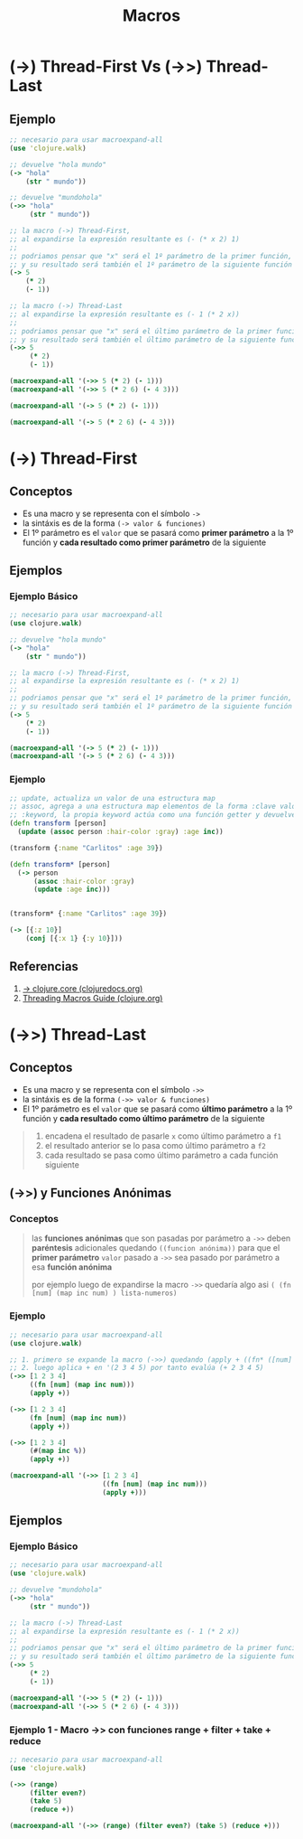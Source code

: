 #+TITLE: Macros
* (->) Thread-First Vs (->>) Thread-Last
** Ejemplo
    #+BEGIN_SRC clojure
      ;; necesario para usar macroexpand-all
      (use 'clojure.walk)

      ;; devuelve "hola mundo"
      (-> "hola"
          (str " mundo"))

      ;; devuelve "mundohola"
      (->> "hola"
           (str " mundo"))

      ;; la macro (->) Thread-First,
      ;; al expandirse la expresión resultante es (- (* x 2) 1)
      ;;
      ;; podriamos pensar que "x" será el 1º parámetro de la primer función,
      ;; y su resultado será también el 1º parámetro de la siguiente función y así..
      (-> 5
          (* 2)
          (- 1))

      ;; la macro (->) Thread-Last
      ;; al expandirse la expresión resultante es (- 1 (* 2 x))
      ;;
      ;; podriamos pensar que "x" será el último parámetro de la primer función,
      ;; y su resultado será también el último parámetro de la siguiente función y así..
      (->> 5
           (* 2)
           (- 1))

      (macroexpand-all '(->> 5 (* 2) (- 1)))
      (macroexpand-all '(->> 5 (* 2 6) (- 4 3)))

      (macroexpand-all '(-> 5 (* 2) (- 1)))

      (macroexpand-all '(-> 5 (* 2 6) (- 4 3)))
    #+END_SRC
* (->) Thread-First
** Conceptos
   - Es una macro y se representa con el símbolo ~->~
   - la sintáxis es de la forma ~(-> valor & funciones)~
   - El 1º parámetro es el ~valor~ que se pasará como *primer parámetro* a la 1º función y *cada resultado como primer parámetro* de la siguiente

   #+BEGIN_COMMENT
   1. encadena el resultado de pasarle ~x~ como 1º parámetro a ~f1~
   2. el resultado anterior se lo pasa como 1º parámetro a ~f2~
   3. cada resultado se pasa como 1º parámetro a cada función siguiente
   #+END_COMMENT
** Ejemplos
*** Ejemplo Básico
    #+BEGIN_SRC clojure
      ;; necesario para usar macroexpand-all
      (use clojure.walk)

      ;; devuelve "hola mundo"
      (-> "hola"
          (str " mundo"))

      ;; la macro (->) Thread-First,
      ;; al expandirse la expresión resultante es (- (* x 2) 1)
      ;;
      ;; podriamos pensar que "x" será el 1º parámetro de la primer función,
      ;; y su resultado será también el 1º parámetro de la siguiente función y así..
      (-> 5
          (* 2)
          (- 1))

      (macroexpand-all '(-> 5 (* 2) (- 1)))
      (macroexpand-all '(-> 5 (* 2 6) (- 4 3)))
    #+END_SRC
*** Ejemplo
    #+BEGIN_SRC clojure
      ;; update, actualiza un valor de una estructura map
      ;; assoc, agrega a una estructura map elementos de la forma :clave valor
      ;; :keyword, la propia keyword actúa como una función getter y devuelve el valor asociado
      (defn transform [person]
        (update (assoc person :hair-color :gray) :age inc))

      (transform {:name "Carlitos" :age 39})

      (defn transform* [person]
        (-> person
            (assoc :hair-color :gray)
            (update :age inc)))


      (transform* {:name "Carlitos" :age 39})

      (-> [{:z 10}]
          (conj [{:x 1} {:y 10}]))
    #+END_SRC
** Referencias
   1. [[https://clojuredocs.org/clojure.core/-%3E][-> clojure.core (clojuredocs.org)]]
   2. [[https://clojure.org/guides/threading_macros][Threading Macros Guide (clojure.org)]]
* (->>) Thread-Last
** Conceptos
   - Es una macro y se representa con el símbolo ~->>~
   - la sintáxis es de la forma ~(->> valor & funciones)~
   - El 1º parámetro es el ~valor~ que se pasará como *último parámetro* a la 1º función y *cada resultado como último parámetro* de la siguiente

   #+BEGIN_QUOTE
   1. encadena el resultado de pasarle ~x~ como último parámetro a ~f1~
   2. el resultado anterior se lo pasa como último parámetro a ~f2~
   3. cada resultado se pasa como último parámetro a cada función siguiente
   #+END_QUOTE
** (->>) y Funciones Anónimas
*** Conceptos
    #+BEGIN_QUOTE
    las *funciones anónimas* que son pasadas por parámetro a ~->>~
    deben *paréntesis* adicionales quedando ~((funcion anónima))~
    para que el *primer parámetro* ~valor~ pasado a ~->>~ sea pasado por parámetro a esa *función anónima*

    por ejemplo luego de expandirse la macro ~->>~ quedaría algo asi ~( (fn [num] (map inc num) ) lista-numeros)~
    #+END_QUOTE
*** Ejemplo
    #+BEGIN_SRC clojure
      ;; necesario para usar macroexpand-all
      (use clojure.walk)

      ;; 1. primero se expande la macro (->>) quedando (apply + ((fn* ([num] (map inc num))) [1 2 3 4]))
      ;; 2. luego aplica + en '(2 3 4 5) por tanto evalúa (+ 2 3 4 5)
      (->> [1 2 3 4]
           ((fn [num] (map inc num)))
           (apply +))

      (->> [1 2 3 4]
           (fn [num] (map inc num))
           (apply +))

      (->> [1 2 3 4]
           (#(map inc %))
           (apply +))

      (macroexpand-all '(->> [1 2 3 4]
                             ((fn [num] (map inc num)))
                             (apply +)))
    #+END_SRC
** Ejemplos
*** Ejemplo Básico
    #+BEGIN_SRC clojure
      ;; necesario para usar macroexpand-all
      (use 'clojure.walk)

      ;; devuelve "mundohola"
      (->> "hola"
           (str " mundo"))

      ;; la macro (->) Thread-Last
      ;; al expandirse la expresión resultante es (- 1 (* 2 x))
      ;;
      ;; podriamos pensar que "x" será el último parámetro de la primer función,
      ;; y su resultado será también el último parámetro de la siguiente función y así..
      (->> 5
           (* 2)
           (- 1))

      (macroexpand-all '(->> 5 (* 2) (- 1)))
      (macroexpand-all '(->> 5 (* 2 6) (- 4 3)))
    #+END_SRC
*** Ejemplo 1 - Macro ->> con funciones range + filter + take + reduce
    #+BEGIN_SRC clojure
      ;; necesario para usar macroexpand-all
      (use 'clojure.walk)

      (->> (range)
           (filter even?)
           (take 5)
           (reduce +))

      (macroexpand-all '(->> (range) (filter even?) (take 5) (reduce +)))
    #+END_SRC
